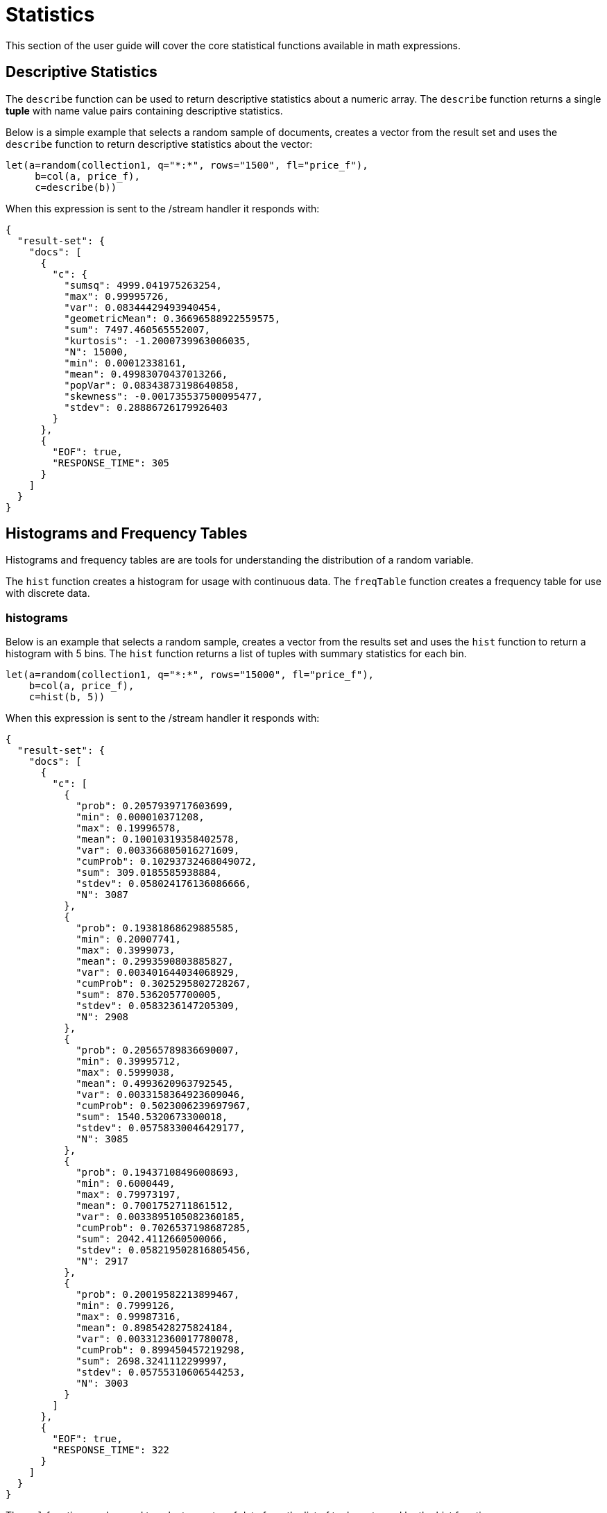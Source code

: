 = Statistics
// Licensed to the Apache Software Foundation (ASF) under one
// or more contributor license agreements.  See the NOTICE file
// distributed with this work for additional information
// regarding copyright ownership.  The ASF licenses this file
// to you under the Apache License, Version 2.0 (the
// "License"); you may not use this file except in compliance
// with the License.  You may obtain a copy of the License at
//
//   http://www.apache.org/licenses/LICENSE-2.0
//
// Unless required by applicable law or agreed to in writing,
// software distributed under the License is distributed on an
// "AS IS" BASIS, WITHOUT WARRANTIES OR CONDITIONS OF ANY
// KIND, either express or implied.  See the License for the
// specific language governing permissions and limitations
// under the License.


This section of the user guide will cover the core statistical functions
available in math expressions.

== Descriptive Statistics

The `describe` function can be used to return descriptive statistics about a
numeric array. The `describe` function returns a single *tuple* with name value
pairs containing descriptive statistics.

Below is a simple example that selects a random sample of documents,
creates a vector from the result set and uses the `describe` function to
return descriptive statistics about the vector:

[source,text]
----
let(a=random(collection1, q="*:*", rows="1500", fl="price_f"),
     b=col(a, price_f),
     c=describe(b))
----

When this expression is sent to the /stream handler it responds with:

[source,json]
----
{
  "result-set": {
    "docs": [
      {
        "c": {
          "sumsq": 4999.041975263254,
          "max": 0.99995726,
          "var": 0.08344429493940454,
          "geometricMean": 0.36696588922559575,
          "sum": 7497.460565552007,
          "kurtosis": -1.2000739963006035,
          "N": 15000,
          "min": 0.00012338161,
          "mean": 0.49983070437013266,
          "popVar": 0.08343873198640858,
          "skewness": -0.001735537500095477,
          "stdev": 0.28886726179926403
        }
      },
      {
        "EOF": true,
        "RESPONSE_TIME": 305
      }
    ]
  }
}
----

== Histograms and Frequency Tables

Histograms and frequency tables are are tools for understanding the distribution
of a random variable.

The `hist` function creates a histogram for usage with continuous data. The
`freqTable` function creates a frequency table for use with discrete data.

=== histograms

Below is an example that selects a random sample, creates a vector from the
results set and uses the `hist` function to return a histogram with 5 bins.
The `hist` function returns a list of tuples with summary statistics for each bin.

[source,text]
----
let(a=random(collection1, q="*:*", rows="15000", fl="price_f"),
    b=col(a, price_f),
    c=hist(b, 5))
----

When this expression is sent to the /stream handler it responds with:

[source,json]
----
{
  "result-set": {
    "docs": [
      {
        "c": [
          {
            "prob": 0.2057939717603699,
            "min": 0.000010371208,
            "max": 0.19996578,
            "mean": 0.10010319358402578,
            "var": 0.003366805016271609,
            "cumProb": 0.10293732468049072,
            "sum": 309.0185585938884,
            "stdev": 0.058024176136086666,
            "N": 3087
          },
          {
            "prob": 0.19381868629885585,
            "min": 0.20007741,
            "max": 0.3999073,
            "mean": 0.2993590803885827,
            "var": 0.003401644034068929,
            "cumProb": 0.3025295802728267,
            "sum": 870.5362057700005,
            "stdev": 0.0583236147205309,
            "N": 2908
          },
          {
            "prob": 0.20565789836690007,
            "min": 0.39995712,
            "max": 0.5999038,
            "mean": 0.4993620963792545,
            "var": 0.0033158364923609046,
            "cumProb": 0.5023006239697967,
            "sum": 1540.5320673300018,
            "stdev": 0.05758330046429177,
            "N": 3085
          },
          {
            "prob": 0.19437108496008693,
            "min": 0.6000449,
            "max": 0.79973197,
            "mean": 0.7001752711861512,
            "var": 0.0033895105082360185,
            "cumProb": 0.7026537198687285,
            "sum": 2042.4112660500066,
            "stdev": 0.058219502816805456,
            "N": 2917
          },
          {
            "prob": 0.20019582213899467,
            "min": 0.7999126,
            "max": 0.99987316,
            "mean": 0.8985428275824184,
            "var": 0.003312360017780078,
            "cumProb": 0.899450457219298,
            "sum": 2698.3241112299997,
            "stdev": 0.05755310606544253,
            "N": 3003
          }
        ]
      },
      {
        "EOF": true,
        "RESPONSE_TIME": 322
      }
    ]
  }
}
----

The `col` function can be used to select a vector of data from the list of tuples
returned by the hist function.

In the example below, the *N* field,
which is the number of observations in the each bin, is returned as a vector.

In the example below the number of bins is now 11. Based on the number
of observations in each bin it can be deduced that the *price_f*
is uniform distribution.

[source,text]
----
let(a=random(collection1, q="*:*", rows="15000", fl="price_f"),
     b=col(a, price_f),
     c=hist(b, 11),
     d=col(c, N))
----

When this expression is sent to the /stream handler it responds with:

[source,json]
----
{
  "result-set": {
    "docs": [
      {
        "d": [
          1387,
          1396,
          1391,
          1357,
          1384,
          1360,
          1367,
          1375,
          1307,
          1310,
          1366
        ]
      },
      {
        "EOF": true,
        "RESPONSE_TIME": 307
      }
    ]
  }
}
----

=== Frequency Tables

The `freqTable` function returns a frequency distribution for a discrete data set.
The `freqTable` function doesn't create bins like the histogram. Instead it counts
the occurrence of each discrete data value and returns a list of tuples with
frequency statistics for each value.

[source,text]
----
let(a=random(collection1, q="*:*", rows="15000", fl="day_i"),
     b=col(a, day_i),
     c=freqTable(b))
----

When this expression is sent to the /stream handler it responds with:

[source,json]
----
  "result-set": {
    "docs": [
      {
        "c": [
          {
            "pct": 0.0318,
            "count": 477,
            "cumFreq": 477,
            "cumPct": 0.0318,
            "value": 0
          },
          {
            "pct": 0.033133333333333334,
            "count": 497,
            "cumFreq": 974,
            "cumPct": 0.06493333333333333,
            "value": 1
          },
          {
            "pct": 0.03426666666666667,
            "count": 514,
            "cumFreq": 1488,
            "cumPct": 0.0992,
            "value": 2
          },
          {
            "pct": 0.0346,
            "count": 519,
            "cumFreq": 2007,
            "cumPct": 0.1338,
            "value": 3
          },
          {
            "pct": 0.03133333333333333,
            "count": 470,
            "cumFreq": 2477,
            "cumPct": 0.16513333333333333,
            "value": 4
          },
          {
            "pct": 0.03333333333333333,
            "count": 500,
            "cumFreq": 2977,
            "cumPct": 0.19846666666666668,
            "value": 5
          }
        ]
      },
      {
        "EOF": true,
        "RESPONSE_TIME": 281
      }
    ]
  }
}
----

== Percentiles

The `percentile` function returns an estimated value of a specific percentile in
a numeric array. The example below returns the estimation for the 95 percentile
for a random sample of the price_f field. The price_f field was generated as a random
float between 0 and 1.


[source,text]
----
let(a=random(collection1, q="*:*", rows="15000", fl="price_f"),
     b=col(a, price_f),
     c=percentile(b, 95))
----

When this expression is sent to the /stream handler it responds with:

[source,json]
----
 {
   "result-set": {
     "docs": [
       {
         "c": 0.9484775349999998
       },
       {
         "EOF": true,
         "RESPONSE_TIME": 286
       }
     ]
   }
 }
----

== Covariance and Correlation

Covariance and Correlation measure how random variables move
together. Math expressions support for calculating covariance
and correlation of two vectors as well support for
calculating covariance and correlation matrices.

=== Covariance and Covariance Matrices

The `cov` function function calculates the covariance of two
numeric arrays.

The example below uses
hard coded arrays but arrays pulled from Solr can also be used.

In the example below covariance is calculated for two numeric
arrays.

[source,text]
----
let(a=array(1, 2, 3, 4, 5),
    b=array(100, 200, 300, 400, 500),
    c=cov(a, b))
----

When this expression is sent to the /stream handler it responds with:

[source,json]
----
 {
   "result-set": {
     "docs": [
       {
         "c": 0.9484775349999998
       },
       {
         "EOF": true,
         "RESPONSE_TIME": 286
       }
     ]
   }
 }
----

The `cov` function will automatically compute a covariance
matrix for the columns of a matrix, if a matrix
is passed rather then a two numeric arrays.

Notice in the example three numeric arrays are added as rows
in a matrix. The matrix is then transposed to turn the rows into
columns, and the covariance matrix is computed for the columns of the
matrix.

[source,text]
----
let(a=array(1, 2, 3, 4, 5),
     b=array(100, 200, 300, 400, 500),
     c=array(30, 40, 80, 90, 110),
     d=transpose(matrix(a, b, c)),
     e=cov(d))
----

When this expression is sent to the /stream handler it responds with:

[source,json]
----
 {
   "result-set": {
     "docs": [
       {
         "e": [
           [
             2.5,
             250,
             52.5
           ],
           [
             250,
             25000,
             5250
           ],
           [
             52.5,
             5250,
             1150
           ]
         ]
       },
       {
         "EOF": true,
         "RESPONSE_TIME": 2
       }
     ]
   }
 }
----

=== Correlation and Correlation Matrices

Correlation is measure of covariance that has been scaled between
-1 and 1.

There are support for three types of correlation:

* pearsons (default)
* kendalls
* spearmans

The type of correlation is specified as a named parameter in the
function call.

[source,text]
----
let(a=array(1, 2, 3, 4, 5),
    b=array(100, 200, 300, 400, 5000),
    c=corr(a, b, type=spearmans))
----

When this expression is sent to the /stream handler it responds with:

[source,json]
----
 {
   "result-set": {
     "docs": [
       {
         "c": 0.7432941462471664
       },
       {
         "EOF": true,
         "RESPONSE_TIME": 0
       }
     ]
   }
 }
----

Like the `cov` function, the `corr` function also automatically creates correlation matrices
if a matrix is passed as a parameter. Also like the
`cov` function the `cor` function correlates the
columns of a matrix.


== Statistical Inference Tests

The statistical functions include support for statistical inference tests, which
test a hypothesis on random samples and provides p-values (probability) that the
test result is true for the entire population.

The following statistical inference test are available:

`anova`

One-Way-Anova tests if there is a statistically significant difference in the
means of two or random samples.

`ttest`

Tests if there if there is a statistically significant different in the means of two
random samples.

`pairedTtest`

Tests if there if there is a statistically significant different in the means of two
random samples with paired data.

`gTestDataSet`

Test if two samples of binned discrete data were drawn from the same population.

`chiSquareDataset`

Test if two samples of binned discrete data were drawn from the same population.

`mannWhitney`

Is a non-parametric test that tests if two samples were pulled from the same population.
Often used instead of the ttest when the underlying assumptions of the ttest are not
met.

`ks` (Kolmogorov-Smirnov Test)

Tests if two samples of continuous data were drawn from the same population.

Below is a simple example of a t-test performed on two random samples.
The returned p-value of .93 means we can accept the null hypothesis
that the two samples do not have statistically significantly differences in the means.


[source,text]
----
let(a=random(collection1, q="*:*", rows="1500", fl="price_f"),
    b=random(collection1, q="*:*", rows="1500", fl="price_f"),
    c=col(a, price_f),
    d=col(b, price_f),
    e=ttest(c, d))
----

When this expression is sent to the /stream handler it responds with:

[source,json]
----
{
  "result-set": {
    "docs": [
      {
        "e": {
          "p-value": 0.9350135639249795,
          "t-statistic": 0.081545541074817
        }
      },
      {
        "EOF": true,
        "RESPONSE_TIME": 48
      }
    ]
  }
}
----

== Transformations

In statistical analysis it's often useful to transform data sets before performing
statistical calculations. The statistical function library has following commonly used
transformations:

`rank`

Returns a numeric array with the rank-transformed value of each element of the original
array.

`log`

Returns a numeric array with the natural log of each element of the original array.

`sqrt`

Returns a numeric array with the square root of each element of the original array.

`cbrt`

Returns a numeric array with the cube root of each element of the original array.


Below is an example of a ttest performed on log transformed data sets:

[source,text]
----
let(a=random(collection1, q="*:*", rows="1500", fl="price_f"),
    b=random(collection1, q="*:*", rows="1500", fl="price_f"),
    c=log(col(a, price_f)),
    d=log(col(b, price_f)),
    e=ttest(c, d))
----

When this expression is sent to the /stream handler it responds with:

[source,json]
----
{
  "result-set": {
    "docs": [
      {
        "e": {
          "p-value": 0.9655110070265056,
          "t-statistic": -0.04324265449471238
        }
      },
      {
        "EOF": true,
        "RESPONSE_TIME": 58
      }
    ]
  }
}
----
